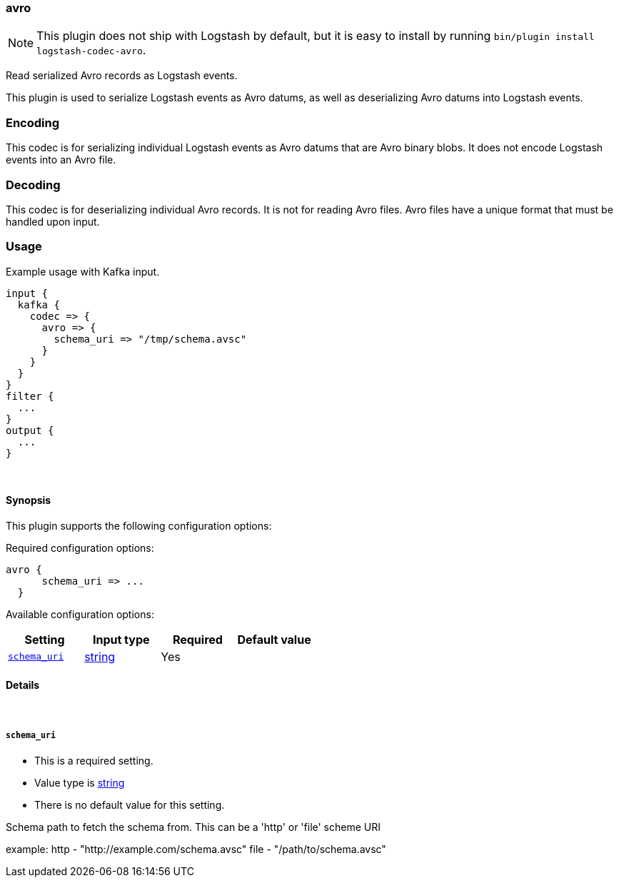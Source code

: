 [[plugins-codecs-avro]]
=== avro


NOTE: This plugin does not ship with Logstash by default, but it is easy to install by running `bin/plugin install logstash-codec-avro`.


Read serialized Avro records as Logstash events.

This plugin is used to serialize Logstash events as 
Avro datums, as well as deserializing Avro datums into 
Logstash events.

=== Encoding

This codec is for serializing individual Logstash events 
as Avro datums that are Avro binary blobs. It does not encode 
Logstash events into an Avro file.


=== Decoding

This codec is for deserializing individual Avro records. It is not for reading
Avro files. Avro files have a unique format that must be handled upon input.


=== Usage
Example usage with Kafka input.

[source,ruby]
----------------------------------
input {
  kafka {
    codec => {
      avro => {
        schema_uri => "/tmp/schema.avsc"
      }
    }
  }
}
filter {
  ...
}
output {
  ...
}
----------------------------------

&nbsp;

==== Synopsis

This plugin supports the following configuration options:


Required configuration options:

[source,json]
--------------------------
avro {
      schema_uri => ...
  }
--------------------------



Available configuration options:

[cols="<,<,<,<m",options="header",]
|=======================================================================
|Setting |Input type|Required|Default value
| <<plugins-codecs-avro-schema_uri>> |<<string,string>>|Yes|
|=======================================================================



==== Details

&nbsp;

[[plugins-codecs-avro-schema_uri]]
===== `schema_uri` 

  * This is a required setting.
  * Value type is <<string,string>>
  * There is no default value for this setting.

Schema path to fetch the schema from. This can be a 'http' or 'file' scheme URI

example:
    http - "http://example.com/schema.avsc"
    file - "/path/to/schema.avsc"


